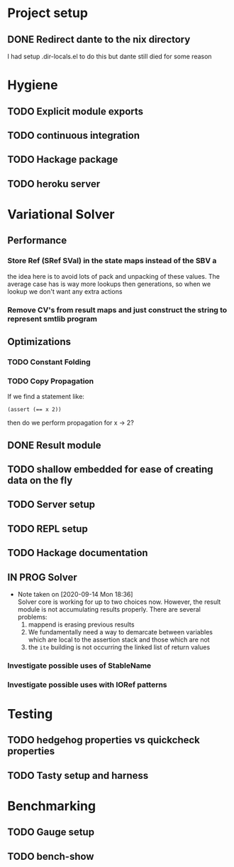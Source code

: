* Project setup
** DONE Redirect dante to the nix directory
   CLOSED: [2020-08-31 Mon 11:28]
    I had setup .dir-locals.el to do this but dante still died for some reason

* Hygiene

** TODO Explicit module exports

** TODO continuous integration

** TODO Hackage package

** TODO heroku server

* Variational Solver

** Performance

*** Store Ref (SRef SVal) in the state maps instead of the SBV a
    the idea here is to avoid lots of pack and unpacking of these values. The
    average case has is way more lookups then generations, so when we lookup we
    don't want any extra actions

*** Remove CV's from result maps and just construct the string to represent smtlib program

** Optimizations

*** TODO Constant Folding

*** TODO Copy Propagation
    If we find a statement like:
    #+begin_example
    (assert (== x 2))
    #+end_example
    then do we perform propagation for x -> 2?

** DONE Result module
   CLOSED: [2020-09-03 Thu 18:51]

** TODO shallow embedded for ease of creating data on the fly

** TODO Server setup

** TODO REPL setup

** TODO Hackage documentation

** IN PROG Solver

   - Note taken on [2020-09-14 Mon 18:36] \\
     Solver core is working for up to two choices now. However, the result module is not accumulating results properly. There are several problems:
       1. mappend is erasing previous results
       2. We fundamentally need a way to demarcate between variables which are local to the assertion stack and those which are not
       3. the ~ite~ building is not occurring the linked list of return values

*** Investigate possible uses of StableName

*** Investigate possible uses with IORef patterns

* Testing

** TODO hedgehog properties vs quickcheck properties

** TODO Tasty setup and harness

* Benchmarking

** TODO Gauge setup

** TODO bench-show
